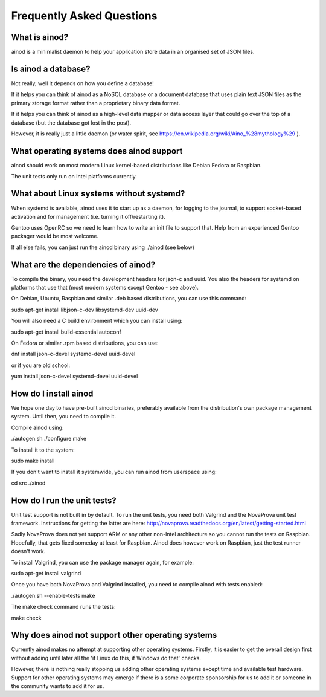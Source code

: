 Frequently Asked Questions
==========================

What is ainod?
--------------

ainod is a minimalist daemon to help your application store data in an
organised set of JSON files.

Is ainod a database?
--------------------

Not really, well it depends on how you define a database!

If it helps you can think of ainod as a NoSQL database or a document
database that uses plain text JSON files as the primary storage format
rather than a proprietary binary data format.

If it helps you can think of ainod as a high-level data mapper or data
access layer that could go over the top of a database (but the
database got lost in the post).

However, it is really just a little daemon (or water spirit, see
https://en.wikipedia.org/wiki/Aino_%28mythology%29 ).

What operating systems does ainod support
-----------------------------------------

ainod should work on most modern Linux kernel-based distributions like
Debian Fedora or Raspbian.

The unit tests only run on Intel platforms currently.

What about Linux systems without systemd?
-----------------------------------------

When systemd is available, ainod uses it to start up as a daemon, for
logging to the journal, to support socket-based activation and for
management (i.e. turning it off/restarting it).

Gentoo uses OpenRC so we need to learn how to write an init file to
support that. Help from an experienced Gentoo packager would be most
welcome.

If all else fails, you can just run the ainod binary using ./ainod
(see below)

What are the dependencies of ainod?
-----------------------------------

To compile the binary, you need the development headers for json-c and
uuid. You also the headers for systemd on platforms that use that
(most modern systems except Gentoo - see above).

On Debian, Ubuntu, Raspbian and similar .deb based distributions, you
can use this command:

sudo apt-get install libjson-c-dev libsystemd-dev uuid-dev

You will also need a C build environment which you can install using:

sudo apt-get install build-essential autoconf

On Fedora or similar .rpm based distributions, you can use:

dnf install json-c-devel systemd-devel uuid-devel

or if you are old school:

yum install json-c-devel systemd-devel uuid-devel

How do I install ainod
----------------------

We hope one day to have pre-built ainod binaries, preferably available
from the distribution's own package management system. Until then, you
need to compile it.

Compile ainod using:

./autogen.sh
./configure
make

To install it to the system:

sudo make install

If you don't want to install it systemwide, you can run ainod from
userspace using:

cd src
./ainod


How do I run the unit tests?
----------------------------

Unit test support is not built in by default. To run the unit tests,
you need both Valgrind and the NovaProva unit test
framework. Instructions for getting the latter are here:
http://novaprova.readthedocs.org/en/latest/getting-started.html

Sadly NovaProva does not yet support ARM or any other non-Intel
architecture so you cannot run the tests on Raspbian. Hopefully, that
gets fixed someday at least for Raspbian. Ainod does however work on
Raspbian, just the test runner doesn't work.

To install Valgrind, you can use the package manager again, for
example:

sudo apt-get install valgrind

Once you have both NovaProva and Valgrind installed, you need to
compile ainod with tests enabled:

./autogen.sh --enable-tests
make

The make check command runs the tests:

make check


Why does ainod not support other operating systems
--------------------------------------------------

Currently ainod makes no attempt at supporting other operating
systems. Firstly, it is easier to get the overall design first
without adding until later all the 'if Linux do this, if Windows do
that' checks.

However, there is nothing really stopping us adding other operating
systems except time and available test hardware. Support for other
operating systems may emerge if there is a some corporate sponsorship
for us to add it or someone in the community wants to add it for us.
